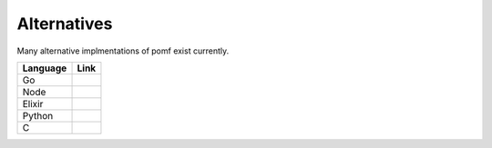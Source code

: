 Alternatives
=============

Many alternative implmentations of pomf exist currently.

===========  ====================================================
Language      Link
===========  ====================================================
Go            .. _Gomf https://git.clsr.net/gomf/
              .. _STO https://github.com/Luminarys/Sto
Node          .. _Npomf https://github.com/maxpowa/npomf
              .. _Jii https://github.com/oohnoitz/jii
Elixir        .. _Eientei https://github.com/Luminarys/eientei
Python        .. _Quadfile https://github.com/QuadPiece/QuadFile
C             .. _Wakaba https://github.com/sora-chan/wakaba

===========  ====================================================

